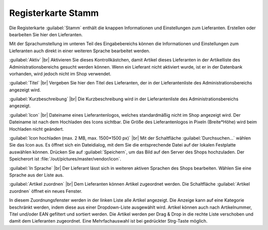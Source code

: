 ﻿Registerkarte Stamm
===================

Die Registerkarte :guilabel:`Stamm` enthält die knappen Informationen und Einstellungen zum Lieferanten. Erstellen oder bearbeiten Sie hier den Lieferanten.

.. image:: ../../media/screenshots/oxbagf01.png
   :alt: Lieferanten - Registerkarte Stamm
   :height: 342
   :width: 650

Mit der Sprachumstellung im unteren Teil des Eingabebereichs können die Informationen und Einstellungen zum Lieferanten auch direkt in einer weiteren Sprache bearbeitet werden.

:guilabel:`Aktiv` |br|
Aktivieren Sie dieses Kontrollkästchen, damit Artikel dieses Lieferanten in der Artikelliste des Administrationsbereichs gesucht werden können. Wenn ein Lieferant nicht aktiviert wurde, ist er in der Datenbank vorhanden, wird jedoch nicht im Shop verwendet.

:guilabel:`Titel` |br|
Vergeben Sie hier den Titel des Lieferanten, der in der Lieferantenliste des Administrationsbereichs angezeigt wird.

:guilabel:`Kurzbeschreibung` |br|
Die Kurzbeschreibung wird in der Lieferantenliste des Administrationsbereichs angezeigt.

:guilabel:`Icon` |br|
Dateiname eines Lieferantenlogos, welches standardmäßig nicht im Shop angezeigt wird. Der Dateiname ist nach dem Hochladen des Icons sichtbar. Die Größe des Lieferantenlogos in Pixeln (Breite*Höhe) wird beim Hochladen nicht geändert.

:guilabel:`Icon hochladen (max. 2 MB, max. 1500*1500 px)` |br|
Mit der Schaltfläche :guilabel:`Durchsuchen...` wählen Sie das Icon aus. Es öffnet sich ein Dateidialog, mit dem Sie die entsprechende Datei auf der lokalen Festplatte auswählen können. Drücken Sie auf :guilabel:`Speichern`, um das Bild auf den Server des Shops hochzuladen. Der Speicherort ist :file:`/out/pictures/master/vendor/icon`.

:guilabel:`In Sprache` |br|
Der Lieferant lässt sich in weiteren aktiven Sprachen des Shops bearbeiten. Wählen Sie eine Sprache aus der Liste aus.

:guilabel:`Artikel zuordnen` |br|
Dem Lieferanten können Artikel zugeordnet werden. Die Schaltfläche :guilabel:`Artikel zuordnen` öffnet ein neues Fenster.

.. image:: ../../media/screenshots/oxbagf02.png
   :alt: Artikel zuordnen
   :height: 295
   :width: 400

In diesem Zuordnungsfenster werden in der linken Liste alle Artikel angezeigt. Die Anzeige kann auf eine Kategorie beschränkt werden, indem diese aus einer Dropdown-Liste ausgewählt wird. Artikel können auch nach Artikelnummer, Titel und/oder EAN gefiltert und sortiert werden. Die Artikel werden per Drag \& Drop in die rechte Liste verschoben und damit dem Lieferanten zugeordnet. Eine Mehrfachauswahl ist bei gedrückter Strg-Taste möglich.

.. Intern: oxbagf, Status:, F1: vendor_main.html